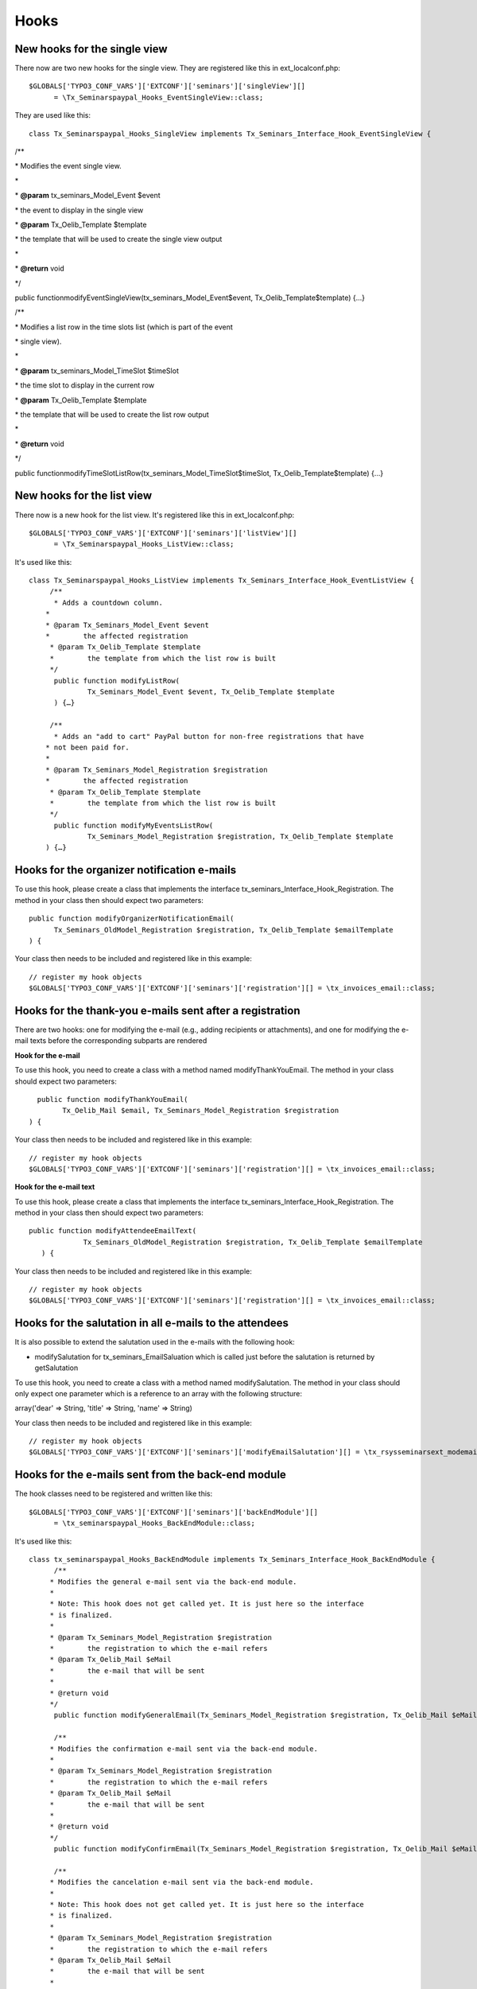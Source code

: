 .. ==================================================
.. FOR YOUR INFORMATION
.. --------------------------------------------------
.. -*- coding: utf-8 -*- with BOM.

.. ==================================================
.. DEFINE SOME TEXTROLES
.. --------------------------------------------------
.. role::   underline
.. role::   typoscript(code)
.. role::   ts(typoscript)
   :class:  typoscript
.. role::   php(code)


Hooks
^^^^^


New hooks for the single view
"""""""""""""""""""""""""""""

There now are two new hooks for the single view. They are registered
like this in ext\_localconf.php:

::

   $GLOBALS['TYPO3_CONF_VARS']['EXTCONF']['seminars']['singleView'][]
         = \Tx_Seminarspaypal_Hooks_EventSingleView::class;

They are used like this:

::

   class Tx_Seminarspaypal_Hooks_SingleView implements Tx_Seminars_Interface_Hook_EventSingleView {

/\*\*

\* Modifies the event single view.

\*

\*  **@param** tx\_seminars\_Model\_Event $event

\* the event to display in the single view

\*  **@param** Tx\_Oelib\_Template $template

\* the template that will be used to create the single view output

\*

\*  **@return** void

\*/

public functionmodifyEventSingleView(tx\_seminars\_Model\_Event$event,
Tx\_Oelib\_Template$template) {…}

/\*\*

\* Modifies a list row in the time slots list (which is part of the
event

\* single view).

\*

\*  **@param** tx\_seminars\_Model\_TimeSlot $timeSlot

\* the time slot to display in the current row

\*  **@param** Tx\_Oelib\_Template $template

\* the template that will be used to create the list row output

\*

\*  **@return** void

\*/

public
functionmodifyTimeSlotListRow(tx\_seminars\_Model\_TimeSlot$timeSlot,
Tx\_Oelib\_Template$template) {…}


New hooks for the list view
"""""""""""""""""""""""""""

There now is a new hook for the list view. It's registered like this
in ext\_localconf.php:

::

   $GLOBALS['TYPO3_CONF_VARS']['EXTCONF']['seminars']['listView'][]
         = \Tx_Seminarspaypal_Hooks_ListView::class;

It's used like this:

::

   class Tx_Seminarspaypal_Hooks_ListView implements Tx_Seminars_Interface_Hook_EventListView {
        /**
         * Adds a countdown column.
       *
       * @param Tx_Seminars_Model_Event $event
       *        the affected registration
        * @param Tx_Oelib_Template $template
        *        the template from which the list row is built
        */
         public function modifyListRow(
                 Tx_Seminars_Model_Event $event, Tx_Oelib_Template $template
         ) {…}

        /**
         * Adds an "add to cart" PayPal button for non-free registrations that have
       * not been paid for.
       *
       * @param Tx_Seminars_Model_Registration $registration
       *        the affected registration
        * @param Tx_Oelib_Template $template
        *        the template from which the list row is built
        */
         public function modifyMyEventsListRow(
                 Tx_Seminars_Model_Registration $registration, Tx_Oelib_Template $template
       ) {…}


Hooks for the organizer notification e-mails
""""""""""""""""""""""""""""""""""""""""""""

To use this hook, please create a class that implements the interface
tx\_seminars\_Interface\_Hook\_Registration. The method in your class
then should expect two parameters:

::

   public function modifyOrganizerNotificationEmail(
         Tx_Seminars_OldModel_Registration $registration, Tx_Oelib_Template $emailTemplate
   ) {

Your class then needs to be included and registered like in this
example:

::

   // register my hook objects
   $GLOBALS['TYPO3_CONF_VARS']['EXTCONF']['seminars']['registration'][] = \tx_invoices_email::class;


Hooks for the thank-you e-mails sent after a registration
"""""""""""""""""""""""""""""""""""""""""""""""""""""""""

There are two hooks: one for modifying the e-mail (e.g., adding
recipients or attachments), and one for modifying the e-mail texts
before the corresponding subparts are rendered

**Hook for the e-mail**

To use this hook, you need to create a class with a method named
modifyThankYouEmail. The method in your class should expect two
parameters:

::

           public function modifyThankYouEmail(
                 Tx_Oelib_Mail $email, Tx_Seminars_Model_Registration $registration
         ) {

Your class then needs to be included and registered like in this
example:

::

   // register my hook objects
   $GLOBALS['TYPO3_CONF_VARS']['EXTCONF']['seminars']['registration'][] = \tx_invoices_email::class;

**Hook for the e-mail text**

To use this hook, please create a class that implements the interface
tx\_seminars\_Interface\_Hook\_Registration. The method in your class
then should expect two parameters:

::

    public function modifyAttendeeEmailText(
                 Tx_Seminars_OldModel_Registration $registration, Tx_Oelib_Template $emailTemplate
       ) {

Your class then needs to be included and registered like in this
example:

::

   // register my hook objects
   $GLOBALS['TYPO3_CONF_VARS']['EXTCONF']['seminars']['registration'][] = \tx_invoices_email::class;


Hooks for the salutation in all e-mails to the attendees
""""""""""""""""""""""""""""""""""""""""""""""""""""""""

It is also possible to extend the salutation used in the e-mails with
the following hook:

- modifySalutation for tx\_seminars\_EmailSaluation which is called just
  before the salutation is returned by getSalutation

To use this hook, you need to create a class with a method named
modifySalutation. The method in your class should only expect one
parameter which is a reference to an array with the following
structure:

array('dear' => String, 'title' => String, 'name' => String)

Your class then needs to be included and registered like in this
example:

::

   // register my hook objects
   $GLOBALS['TYPO3_CONF_VARS']['EXTCONF']['seminars']['modifyEmailSalutation'][] = \tx_rsysseminarsext_modemailsalutation::class;


Hooks for the e-mails sent from the back-end module
"""""""""""""""""""""""""""""""""""""""""""""""""""

The hook classes need to be registered and written like this:

::

   $GLOBALS['TYPO3_CONF_VARS']['EXTCONF']['seminars']['backEndModule'][]
         = \tx_seminarspaypal_Hooks_BackEndModule::class;

It's used like this:

::

   class tx_seminarspaypal_Hooks_BackEndModule implements Tx_Seminars_Interface_Hook_BackEndModule {
         /**
        * Modifies the general e-mail sent via the back-end module.
        *
        * Note: This hook does not get called yet. It is just here so the interface
        * is finalized.
        *
        * @param Tx_Seminars_Model_Registration $registration
        *        the registration to which the e-mail refers
        * @param Tx_Oelib_Mail $eMail
        *        the e-mail that will be sent
        *
        * @return void
        */
         public function modifyGeneralEmail(Tx_Seminars_Model_Registration $registration, Tx_Oelib_Mail $eMail) {…}

         /**
        * Modifies the confirmation e-mail sent via the back-end module.
        *
        * @param Tx_Seminars_Model_Registration $registration
        *        the registration to which the e-mail refers
        * @param Tx_Oelib_Mail $eMail
        *        the e-mail that will be sent
        *
        * @return void
        */
         public function modifyConfirmEmail(Tx_Seminars_Model_Registration $registration, Tx_Oelib_Mail $eMail) {…}

         /**
        * Modifies the cancelation e-mail sent via the back-end module.
        *
        * Note: This hook does not get called yet. It is just here so the interface
        * is finalized.
        *
        * @param Tx_Seminars_Model_Registration $registration
        *        the registration to which the e-mail refers
        * @param Tx_Oelib_Mail $eMail
        *        the e-mail that will be sent
        *
        * @return void
        */
          public function modifyCancelEmail(Tx_Seminars_Model_Registration $registration, Tx_Oelib_Mail $eMail) {…}

Please contact us if you need additional hooks.
